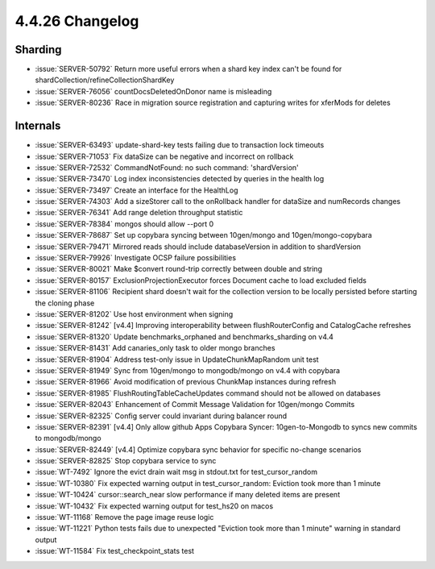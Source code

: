 .. _4.4.26-changelog:

4.4.26 Changelog
----------------

Sharding
~~~~~~~~

- :issue:`SERVER-50792` Return more useful errors when a shard key index
  can't be found for shardCollection/refineCollectionShardKey
- :issue:`SERVER-76056` countDocsDeletedOnDonor name is misleading
- :issue:`SERVER-80236` Race in migration source registration and
  capturing writes for xferMods for deletes

Internals
~~~~~~~~~

- :issue:`SERVER-63493` update-shard-key tests failing due to
  transaction lock timeouts
- :issue:`SERVER-71053` Fix dataSize can be negative and incorrect on
  rollback
- :issue:`SERVER-72532` CommandNotFound: no such command: 'shardVersion'
- :issue:`SERVER-73470` Log index inconsistencies detected by queries in
  the health log
- :issue:`SERVER-73497` Create an interface for the HealthLog
- :issue:`SERVER-74303` Add a sizeStorer call to the onRollback handler
  for dataSize and numRecords changes
- :issue:`SERVER-76341` Add range deletion throughput statistic
- :issue:`SERVER-78384` mongos should allow --port 0
- :issue:`SERVER-78687` Set up copybara syncing between 10gen/mongo and
  10gen/mongo-copybara
- :issue:`SERVER-79471` Mirrored reads should include databaseVersion in
  addition to shardVersion
- :issue:`SERVER-79926` Investigate OCSP failure possibilities
- :issue:`SERVER-80021` Make $convert round-trip correctly between
  double and string
- :issue:`SERVER-80157` ExclusionProjectionExecutor forces Document
  cache to load excluded fields
- :issue:`SERVER-81106` Recipient shard doesn't wait for the collection
  version to be locally persisted before starting the cloning phase
- :issue:`SERVER-81202` Use host environment when signing
- :issue:`SERVER-81242` [v4.4] Improving interoperability between
  flushRouterConfig and CatalogCache refreshes
- :issue:`SERVER-81320` Update benchmarks_orphaned and
  benchmarks_sharding on v4.4
- :issue:`SERVER-81431` Add canaries_only task to older mongo branches
- :issue:`SERVER-81904` Address test-only issue in UpdateChunkMapRandom
  unit test
- :issue:`SERVER-81949` Sync from 10gen/mongo to mongodb/mongo on v4.4
  with copybara
- :issue:`SERVER-81966` Avoid modification of previous ChunkMap
  instances during refresh
- :issue:`SERVER-81985` FlushRoutingTableCacheUpdates command should not
  be allowed on databases
- :issue:`SERVER-82043` Enhancement of Commit Message Validation for
  10gen/mongo Commits
- :issue:`SERVER-82325` Config server could invariant during balancer
  round
- :issue:`SERVER-82391` [v4.4] Only allow github Apps Copybara Syncer:
  10gen-to-Mongodb to syncs new commits to mongodb/mongo
- :issue:`SERVER-82449` [v4.4] Optimize copybara sync behavior for
  specific no-change scenarios
- :issue:`SERVER-82825` Stop copybara service to sync
- :issue:`WT-7492` Ignore the evict drain wait msg in stdout.txt for
  test_cursor_random
- :issue:`WT-10380` Fix expected warning output in test_cursor_random:
  Eviction took more than 1 minute
- :issue:`WT-10424` cursor::search_near slow performance if many deleted
  items are present
- :issue:`WT-10432` Fix expected warning output for test_hs20 on macos
- :issue:`WT-11168` Remove the page image reuse logic
- :issue:`WT-11221` Python tests fails due to unexpected "Eviction took
  more than 1 minute" warning in standard output
- :issue:`WT-11584` Fix test_checkpoint_stats test

